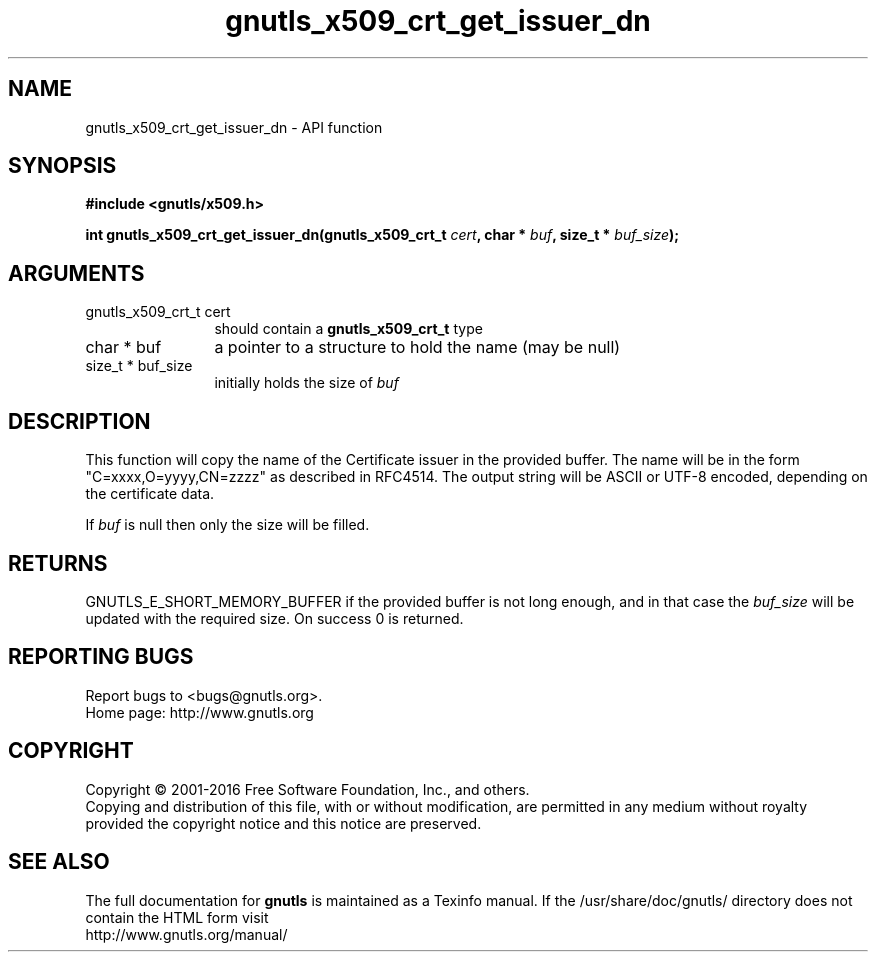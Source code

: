 .\" DO NOT MODIFY THIS FILE!  It was generated by gdoc.
.TH "gnutls_x509_crt_get_issuer_dn" 3 "3.4.14" "gnutls" "gnutls"
.SH NAME
gnutls_x509_crt_get_issuer_dn \- API function
.SH SYNOPSIS
.B #include <gnutls/x509.h>
.sp
.BI "int gnutls_x509_crt_get_issuer_dn(gnutls_x509_crt_t " cert ", char * " buf ", size_t * " buf_size ");"
.SH ARGUMENTS
.IP "gnutls_x509_crt_t cert" 12
should contain a \fBgnutls_x509_crt_t\fP type
.IP "char * buf" 12
a pointer to a structure to hold the name (may be null)
.IP "size_t * buf_size" 12
initially holds the size of  \fIbuf\fP 
.SH "DESCRIPTION"
This function will copy the name of the Certificate issuer in the
provided buffer. The name will be in the form
"C=xxxx,O=yyyy,CN=zzzz" as described in RFC4514. The output string
will be ASCII or UTF\-8 encoded, depending on the certificate data.

If  \fIbuf\fP is null then only the size will be filled. 
.SH "RETURNS"
GNUTLS_E_SHORT_MEMORY_BUFFER if the provided buffer is not
long enough, and in that case the  \fIbuf_size\fP will be updated with
the required size.  On success 0 is returned.
.SH "REPORTING BUGS"
Report bugs to <bugs@gnutls.org>.
.br
Home page: http://www.gnutls.org

.SH COPYRIGHT
Copyright \(co 2001-2016 Free Software Foundation, Inc., and others.
.br
Copying and distribution of this file, with or without modification,
are permitted in any medium without royalty provided the copyright
notice and this notice are preserved.
.SH "SEE ALSO"
The full documentation for
.B gnutls
is maintained as a Texinfo manual.
If the /usr/share/doc/gnutls/
directory does not contain the HTML form visit
.B
.IP http://www.gnutls.org/manual/
.PP
